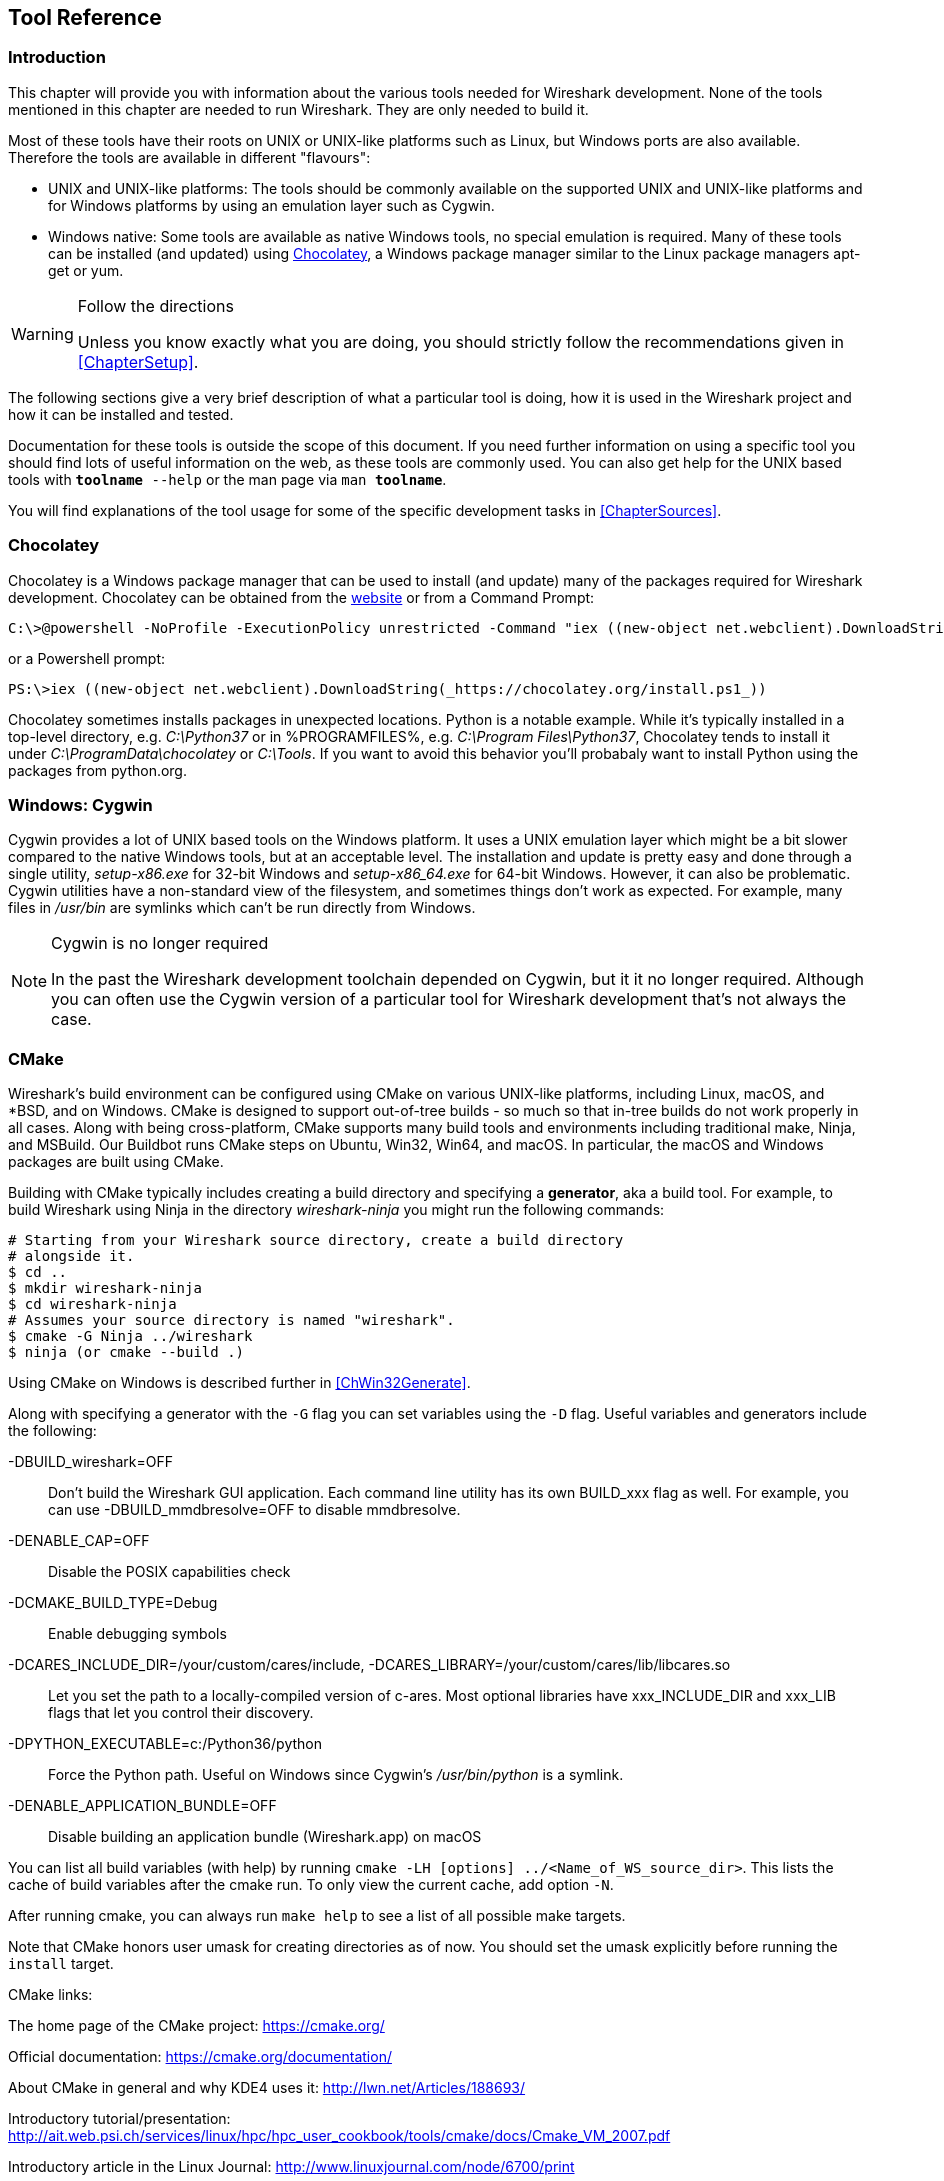 // WSDG Chapter Tools

[[ChapterTools]]

== Tool Reference

[[ChToolsIntro]]

=== Introduction

This chapter will provide you with information about the various tools
needed for Wireshark development. None of the tools mentioned in this
chapter are needed to run Wireshark. They are only needed to build it.

Most of these tools have their roots on UNIX or UNIX-like platforms such
as Linux, but Windows ports are also available. Therefore the tools are
available in different "flavours":

* UNIX and UNIX-like platforms: The tools should be commonly available
  on the supported UNIX and UNIX-like platforms and for Windows
  platforms by using an emulation layer such as Cygwin.
* Windows native: Some tools are available as native Windows tools, no
  special emulation is required.  Many of these tools can be installed
  (and updated) using http://chocolatey.org[Chocolatey], a Windows
  package manager similar to the Linux package managers apt-get or yum.

[WARNING]
.Follow the directions
====
Unless you know exactly what you are doing, you should strictly follow the recommendations given in <<ChapterSetup>>.
====

The following sections give a very brief description of
what a particular tool is doing, how it is used in the
Wireshark project and how it can be installed and
tested.

Documentation for these tools is outside the scope of this document. If you need
further information on using a specific tool you should find lots of useful
information on the web, as these tools are commonly used. You can also get help
for the UNIX based tools with `**toolname** --help` or the man page via `man
**toolname**`.

You will find explanations of the tool usage for some of the specific
development tasks in <<ChapterSources>>.

=== Chocolatey

Chocolatey is a Windows package manager that can be used to install (and update)
many of the packages required for Wireshark development. Chocolatey can be
obtained from the http://chocolatey.org[website] or from a Command Prompt:

[source,cmd]
----
C:\>@powershell -NoProfile -ExecutionPolicy unrestricted -Command "iex ((new-object net.webclient).DownloadString(_https://chocolatey.org/install.ps1_))" && SET PATH=%PATH%;%ALLUSERSPROFILE%\chocolatey\bin
----

or a Powershell prompt:

[source,cmd]
----
PS:\>iex ((new-object net.webclient).DownloadString(_https://chocolatey.org/install.ps1_))
----

Chocolatey sometimes installs packages in unexpected locations. Python
is a notable example. While it's typically installed in a top-level
directory, e.g. _C:\Python37_ or in %PROGRAMFILES%, e.g. _C:\Program
Files\Python37_, Chocolatey tends to install it under
_C:\ProgramData\chocolatey_ or _C:\Tools_. If you want to avoid this
behavior you'll probabaly want to install Python using the packages from
python.org.

[[ChToolsCygwin]]

=== Windows: Cygwin

Cygwin provides a lot of UNIX based tools on the Windows platform. It
uses a UNIX emulation layer which might be a bit slower compared to the
native Windows tools, but at an acceptable level. The installation and
update is pretty easy and done through a single utility, _setup-x86.exe_
for 32-bit Windows and _setup-x86_64.exe_ for 64-bit Windows. However,
it can also be problematic. Cygwin utilities have a non-standard view of
the filesystem, and sometimes things don't work as expected. For
example, many files in _/usr/bin_ are symlinks which can't be run
directly from Windows.

[NOTE]
.Cygwin is no longer required
====
In the past the Wireshark development toolchain depended on Cygwin, but
it it no longer required. Although you can often use the Cygwin version
of a particular tool for Wireshark development that's not always the
case.
====

[[ChToolsCMake]]

=== CMake

Wireshark’s build environment can be configured using CMake on various
UNIX-like platforms, including Linux, macOS, and *BSD, and on Windows.
CMake is designed to support out-of-tree builds - so much so that
in-tree builds do not work properly in all cases.  Along with being
cross-platform, CMake supports many build tools and environments
including traditional make, Ninja, and MSBuild.  Our Buildbot runs
CMake steps on Ubuntu, Win32, Win64, and macOS.  In particular, the
macOS and Windows packages are built using CMake.

Building with CMake typically includes creating a build directory and
specifying a *generator*, aka a build tool. For example, to build
Wireshark using Ninja in the directory _wireshark-ninja_ you might
run the following commands:

[source,sh]
----
# Starting from your Wireshark source directory, create a build directory
# alongside it.
$ cd ..
$ mkdir wireshark-ninja
$ cd wireshark-ninja
# Assumes your source directory is named "wireshark".
$ cmake -G Ninja ../wireshark
$ ninja (or cmake --build .)
----

Using CMake on Windows is described further in <<ChWin32Generate>>.

Along with specifying a generator with the `-G` flag you can set variables
using the `-D` flag. Useful variables and generators include the following:

-DBUILD_wireshark=OFF:: Don't build the Wireshark GUI application.
Each command line utility has its own BUILD_xxx flag as well. For
example, you can use -DBUILD_mmdbresolve=OFF to disable mmdbresolve.

-DENABLE_CAP=OFF:: Disable the POSIX capabilities check

-DCMAKE_BUILD_TYPE=Debug:: Enable debugging symbols

-DCARES_INCLUDE_DIR=/your/custom/cares/include, -DCARES_LIBRARY=/your/custom/cares/lib/libcares.so::
Let you set the path to a locally-compiled version of c-ares. Most
optional libraries have xxx_INCLUDE_DIR and xxx_LIB flags that let you
control their discovery.


-DPYTHON_EXECUTABLE=c:/Python36/python:: Force the Python path. Useful on Windows since Cygwin’s _/usr/bin/python_ is a symlink.

-DENABLE_APPLICATION_BUNDLE=OFF:: Disable building an application bundle (Wireshark.app) on macOS

You can list all build variables (with help) by running `cmake -LH [options]
../<Name_of_WS_source_dir>`. This lists the cache of build variables
after the cmake run. To only view the current cache, add option `-N`.

After running cmake, you can always run `make help` to see a list of all possible make targets.

Note that CMake honors user umask for creating directories as of now. You should set
the umask explicitly before running the `install` target.

CMake links:

The home page of the CMake project: https://cmake.org/

Official documentation: https://cmake.org/documentation/

About CMake in general and why KDE4 uses it: http://lwn.net/Articles/188693/

Introductory tutorial/presentation:
http://ait.web.psi.ch/services/linux/hpc/hpc_user_cookbook/tools/cmake/docs/Cmake_VM_2007.pdf

Introductory article in the Linux Journal:
http://www.linuxjournal.com/node/6700/print

Useful variables: http://www.cmake.org/Wiki/CMake_Useful_Variables

Frequently Asked Questions: http://www.cmake.org/Wiki/CMake_FAQ

// 2017-08-04 dead
//Additional cmake modules: http://code.google.com/p/cmake-modules/

[[ChToolsGNUChain]]

=== GNU Compiler Toolchain (UNIX And UNIX-like Platforms)

[[ChToolsGCC]]

==== gcc (GNU Compiler Collection)

The GCC C compiler is available for most UNIX and UNIX-like operating
systems.

If GCC isn't already installed or available
as a package for your platform, you can get it at:
http://gcc.gnu.org/[].

After correct installation, typing at the
bash command line prompt:

[source,sh]
----
$ gcc --version
----

should result in something like

----
gcc (Ubuntu 4.9.1-16ubuntu6) 4.9.1
Copyright (C) 2014 Free Software Foundation, Inc.
This is free software; see the source for copying conditions.  There is NO
warranty; not even for MERCHANTABILITY or FITNESS FOR A PARTICULAR PURPOSE.
----

Your version string may vary, of course.

[[ChToolsGDB]]

==== gdb (GNU Project Debugger)

GDB is the debugger for the GCC compiler. It is
available for many (if not all) UNIX-like platforms.

If you don't like debugging using the command line, many
https://sourceware.org/gdb/wiki/GDB%20Front%20Ends[GUI frontends for it
available], including Qt Creator, CLion, and Eclipse.

If gdb isn't already installed or available
as a package for your platform, you can get it at:
http://www.gnu.org/software/gdb/gdb.html[].

After correct installation:

[source,sh]
----
$ gdb --version
----

should result in something like:

----
GNU gdb (Ubuntu 7.8-1ubuntu4) 7.8.0.20141001-cvs
Copyright (C) 2014 Free Software Foundation, Inc.
License GPLv3+: GNU GPL version 3 or later <http://gnu.org/licenses/gpl.html>
This is free software: you are free to change and redistribute it.
There is NO WARRANTY, to the extent permitted by law.  Type "show copying"
and "show warranty" for details.
This GDB was configured as "x86_64-linux-gnu".
Type "show configuration" for configuration details.
For bug reporting instructions, please see:
<http://www.gnu.org/software/gdb/bugs/>.
Find the GDB manual and other documentation resources online at:
<http://www.gnu.org/software/gdb/documentation/>.
For help, type "help".
Type "apropos word" to search for commands related to "word".
----

Your version string may vary, of course.

[[ChToolsGNUmake]]

==== make (GNU Make)

[NOTE]
.GNU make isn't supported either for Windows

GNU Make is available for most of the UNIX-like
platforms.

If GNU Make isn't already installed or
available as a package for your platform, you can get it at:
http://www.gnu.org/software/make/[].

After correct installation:

[source,sh]
----
$ make --version
----

should result in something like:

----
GNU Make 4.0
Built for x86_64-pc-linux-gnu
Copyright (C) 1988-2013 Free Software Foundation, Inc.
Licence GPLv3+: GNU GPL version 3 or later <http://gnu.org/licenses/gpl.html>
This is free software: you are free to change and redistribute it.
There is NO WARRANTY, to the extent permitted by law.
----

Your version string may vary, of course.

==== Ninja

Ninja is an alternative to make, and is available for many of the
UNIX-like platforms.  It runs builds faster than make does.

It is designed to have its build files generated by tools such as CMake;
to generate build files for Ninja, run CMake with the `-G Ninja` flag.

If Ninja isn't already installed, see the list of suggestions for Ninja
packages at:
https://github.com/ninja-build/ninja/wiki/Pre-built-Ninja-packages.

If Ninja isn't already installed and isn't
available as a package for your platform, you can get it from:
https://ninja-build.org.  You can download the source code or binaries
for Linux, macOS, and Windows (we have not tested Ninja on Windows).

[[ChToolsMSChain]]

=== Microsoft compiler toolchain (Windows native)

To compile Wireshark on Windows using the Microsoft C/{cpp}
compiler, you'll need:

. C compiler (_cl.exe_)

. Assembler (_ml.exe_ for 32-bit targets and _ml64.exe_ for 64-bit targets)

. Linker (_link.exe_)

. Resource Compiler (_rc.exe_)

. C runtime headers and libraries (e.g. _stdio.h_, _msvcrt.lib_)

. Windows platform headers and libraries (e.g.
_windows.h_, _WSock32.lib_)
+
// Can we drop support for CHM?
. HTML help headers and libraries (_htmlhelp.h_, _htmlhelp.lib_)

==== Official Toolchain Packages And Alternatives

The official Wireshark 2.6.x releases are compiled using Microsoft Visual {cpp} 2017.
The Wireshark 2.4.x releases are compiled using Microsoft Visual {cpp} 2015.
The Wireshark 2.2.x and 2.0.x releases are compiled using Microsoft Visual {cpp} 2013.
The Wireshark 1.12.x and 1.10.x releases were compiled using
Microsoft Visual {cpp} 2010 SP1.
The 1.8 releases were compiled using
Microsoft Visual {cpp} 2010 SP1 as well.
The 1.6, 1.4, and 1.2 releases were compiled using
Microsoft Visual {cpp} 2008 SP1.
Other past releases, including the 1.0 branch,
were compiled using Microsoft Visual {cpp} 6.0.

Using the release compilers is recommended for Wireshark development work.

The older "Express
Edition" compilers such as Visual {cpp} 2010 Express Edition SP1 can be
used but any PortableApps packages you create with them
will require the installation of a separate Visual {cpp}
Redistributable package on any machine on which the PortableApps
package is to be used. See
<<msvc-runtime-redistributable>> below for more details.

However, you might already have a different Microsoft {cpp} compiler
installed.  It should be possible to use any of the following with the
considerations listed.  You will need to sign up for a
https://visualstudio.microsoft.com/dev-essentials/[Visual Studio Dev
Essentials] account if you don't have a Visual Studio (MSDN)
subscription.  The older versions can be downloaded from
https://visualstudio.microsoft.com/vs/older-downloads/[].

.Visual {cpp} 2015 Community Edition

IDE + Debugger?:: Yes

SDK required for 64-bit builds?:: No

CMake Generator: *`Visual Studio 14`*

You can use Chocolatey to install Visual Studio, e.g:

[source,cmd]
----
PS:\> choco install VisualStudioCommunity2015
----

==== cl.exe (C Compiler)

The following table gives an overview of the possible
Microsoft toolchain variants and their specific C compiler
versions ordered by release date.

|===============
|Compiler Package|cl.exe|_MSC_VER|CRT DLL
|Visual Studio 2015|14.0|1900|msvcr140.dll
|===============

After correct installation of the toolchain, typing
at the Visual Studio Command line prompt (cmd.exe):

[source,cmd]
----
> cl
----

should result in something like:

----
Microsoft (R) C/{cpp} Optimizing Compiler Version 18.00.31101 for x86
Copyright (C) Microsoft Corporation.  All rights reserved.

usage: cl [ option... ] filename... [ /link linkoption...
----

However, the version string may vary.

Documentation on the compiler can be found at
https://docs.microsoft.com/en-us/cpp/build/reference/compiling-a-c-cpp-program?view=vs-2017[Microsoft Docs]

==== link.exe (Linker)

After correct installation, typing at the Visual Studio Command line prompt (cmd.exe):

[source,cmd]
----
> link
----

should result in something like:

----
Microsoft (R) Incremental Linker Version 12.00.31101.0
Copyright (C) Microsoft Corporation.  All rights reserved.

 usage: LINK [options] [files] [@commandfile]
 ...
----

However, the version string may vary.

Documentation on the linker can be found at
https://docs.microsoft.com/en-us/cpp/build/reference/linking?view=vs-2017[Microsoft Docs]

[[msvc-runtime-redistributable]]

==== Visual {cpp} Runtime “Redistributable” Files

Please note: The following is not legal advice. Ask your preferred
lawyer instead. It’s the authors view and this view might be wrong.

Wireshark and its libraries depend on POSIX functions such as fopen()
and malloc(). On Windows, these functions are provided by the Microsoft
Visual {cpp} Runtime. There are many different versions of the CRT and
Visual {cpp} 2015 and later use the _Universal CRT_.

The Universal CRT comes standard with Windows 10 and is installed as part
of Windows Update on earlier versions of Windows. The Wireshark .exe
installers include redistributables (_vcredist_x86.exe_ or
_vcredist_x64.exe_) which ensure that the Universal CRT is installed and
up to date.

[NOTE]
.Make sure you're allowed to distribute this file
====
The files to redistribute must be mentioned in the
redist.txt file of the compiler package. Otherwise it
can't be legally redistributed by third parties like
us.
====

The following Microsoft Docs link is recommended for the
interested reader:

https://docs.microsoft.com/en-us/cpp/ide/redistributing-visual-cpp-files?view=vs-2017[Redistributing Visual {cpp} Files]

In all cases where _vcredist_x86.exe_ or _vcredist_x64.exe_ is
downloaded it should be downloaded to the directory into which the
support libraries for Wireshark have been downloaded and installed. This
directory is specified by the `WIRESHARK_BASE_DIR` or
`WIRESHARK_LIB_DIR` environment variables. It need not, and should not,
be run after being downloaded.

==== Windows Platform SDK

The Windows Platform SDK (PSDK) or Windows SDK is a free
(as in beer) download and contains platform specific headers and
libraries (e.g. _windows.h_, _WSock32.lib_, etc.). As new Windows
features evolve in time, updated SDKs become available that
include new and updated APIs.

When you purchase a commercial Visual Studio or use the Community
Edition, it will include an SDK.

=== Documentation Toolchain

Wireshark’s documentation is split across two directories. The `doc`
directory contains man pages written in Perl’s POD (Plain Old
Documentation) format. The `docbook` directory contains the User’s
Guide, Developer’s Guide, and the release notes, which are written in
Asciidoctor markup.

Our various output formats are generated using the following tools.
Intermediate formats are in _italics_.

Guide HTML:: Asciidoctor → _DocBook XML_ → xsltproc + DocBook XSL
Guide PDF:: Asciidoctor
Guide HTML Help:: Asciidoctor → _DocBook XML_ → xsltproc + DocBook XSL → HHC

Release notes HTML:: Asciidoctor
Release notes text:: Asciidoctor → _HTML_ → html2text.py

==== Asciidoctor

https://asciidoctor.org/[Asciidoctor] comes in several flavors: a Ruby
gem (Asciidoctor), a Java bundle (AsciidoctorJ), and transpiled
JavaScript (Asciidoctor.js). Only the Asciidoctor and AsciidoctorJ
flavors are supported for building the Wireshark documentation and
AsciidoctorJ is recommended.

The guides and release notes were originally written in DocBook (hence
the directory name). They were later converted to AsciiDoc and then
migrated to Asciidoctor.
https://asciidoctor.org/docs/migration/[`compat-mode`] is currently
enabled for the guides, but we are steadily migrating to Asciidoctor’s
modern (>= 1.5.0) syntax.

PDF output requires Asciidoctor PDF. It is included with AsciidoctorJ
but _not_ with Asciidoctor.

==== Xsltproc And DocBook

The single HTML, chunked HTML, and HTML Help guides are generated using
DocBook XSL stylesheets. They in turn require an XSLT processor. We use
`xsltproc`.

==== HTML Help

HTML Help is used to create the User’s and Developer’s Guide in .chm format.
The User’s Guide .chm file is included with the NSIS and WiX installers and
is used as Wireshark's built-in help on Windows.

This compiler is used to generate a .chm file from a bunch of HTML files -- in
our case to generate the User’s and Developer’s Guide in .chm format.

The compiler is only available as the free (as in beer) "HTML Help Workshop"
download. If you want to compile the guides yourself, you need to download and
install this. If you don't install it into the default directory, you may also
have a look at the HHC_DIR setting in the file docbook/Makefile.

The files `htmlhelp.c` and `htmlhelp.lib` are required to
be able to open .chm files from Wireshark and show the
online help. Both files are part of the SDK (standalone (P)SDK or MSVC
since 2002).

[[ChToolsDebugger]]

==== Debugger

Using a good debugger can save you a lot of development time.

The debugger you use must match the C compiler Wireshark was compiled with,
otherwise the debugger will simply fail or you will only see a lot of garbage.

[[ChToolsMSVCDebugger]]

===== Visual Studio Integrated Debugger

You can use the integrated debugger of Visual Studio if your toolchain includes
it.  Open the solution in your build directory and build and debug as normal
with a Visual Studio solution.

To set the correct paths for Visual Studio when running Wireshark under the
debugger, add the build output directory to the path before opening Visual
Studio from the same command prompt, e.g.

[source,cmd]
----
C:\Development\wsbuild32>set PATH="%PATH%;C:\Development\wsbuild32\run\RelwithDebInfo"
C:\Development\wsbuild32>wireshark.sln
----

for PowerShell use

[source,cmd]
----
PS C:\Development\wsbuild32>$env:PATH += ";$(Convert-Path run\RelWithDebInfo)"
PS C:\Development\wsbuild32>wireshark.sln
----

When Visual Studio has finished loading the solution, set the executable to
be run in the debugger, e.g. Executables\Wireshark, by right clicking it in
the Solution Explorer window and selecting "Set as StartUp Project".  Also
set the Solution Configuration (usually RelWithDebInfo) from the droplist on
the toolbar.

NOTE: Currently Visual Studio regards a command line build as incomplete, so
will report that some items need to be built when starting the debugger.  These
can either be rebuilt or ignored as you wish.


The normal build is an optimised release version so debugging can be a bit
difficult as variables are optimised out into registers and the execution
order of statements can jump around.

If you require a non-optimised version, then build using a debug configuration.

[[ChToolsMSDebuggingTools]]

===== Debugging Tools For Windows

You can also use the Microsoft Debugging Tools for Windows toolkit, which is a
standalone GUI debugger. Although it’s not that comfortable compared to
debugging with the Visual Studio integrated debugger it can be helpful if you
have to debug on a machine where an integrated debugger is not available.

You can get it free of charge from Microsoft in several ways, see the
https://docs.microsoft.com/en-us/windows-hardware/drivers/debugger/[Debugging tools for Windows] page.

You can also use Chocolatey to install WinDbg:

[source,cmd]
----
PS:\> choco install windbg
----

To debug Wireshark using WinDbg, open the built copy of Wireshark using
the File -> Open Executable... menu,
i.e. C:\Development\wsbuild32\run\RelWithDebInfo\Wireshark.exe.  To set a
breakpoint open the required source file using the File -> Open Source File...
menu and then click on the required line and press F9.  To run the program,
press F5.

If you require a non-optimised version, then build using a debug configuration, e.g.
*`msbuild /m /p:Configuration=Debug Wireshark.sln`*. The build products will be found
in C:\Development\wsbuild32\run\Debug\.

[[ChToolsBash]]

=== bash

The bash shell is needed to run several shell scripts.

[[ChToolsGNUBash]]

[discrete]
==== Unix

Bash (the GNU Bourne-Again SHell) is available for most UNIX and
UNIX-like platforms. If it isn't already installed or available as a
package for your platform, you can get it at
http://www.gnu.org/software/bash/bash.html[].

After correct installation, typing at the bash command line prompt:

[source,sh]
----
$ bash --version
----

should result in something like:

----
GNU bash, version 4.4.12(1)-release (x86_64-pc-linux-gnu)
Copyright (C) 2016 Free Software Foundation, Inc.
----

Your version string will likely vary.

[[ChToolsPython]]

=== Python

https://python.org/[Python] is an interpreted programming language. It is
used to generate some source files, documentation, testing and other tasks.
Python 3.4 and later is required. Python 2.7 is no longer supported.

Python is either included or available as a package on most UNIX-like platforms.
Windows packages and source are available at https://python.org/download/[].
The Cygwin Python package is *not* recommended since _/usr/bin/python_ is
a symbolic link, which causes confusion outside Cygwin.

You can also use Chocolatey to install Python:

[source,cmd]
----
PS:\> choco install Python3
----

Chocolatey installs Python into _C:\Python37_ by
default. You can verify your Python version by running

[source,sh]
----
$ python3 --version
----

on UNIX-like platforms and

[source,cmd]
----
rem Official package
C:> cd python35
C:Python35> python --version

rem Chocolatey
C:> cd \tools\python3
C:\tools\python3> python --version
----

on Windows. You should see something like

----
Python 3.5.1
----

Your version string may vary of course.

[[ChToolsPerl]]

=== Perl

Perl is an interpreted programming language. The
homepage of the Perl project is
http://www.perl.com[]. Perl is used to convert
various text files into usable source code. Perl version 5.6
and above should work fine.

[[ChToolsUnixPerl]]

[discrete]
==== Unix

Perl is available for most UNIX and UNIX-like platforms. If perl isn't
already installed or available as a package for your platform, you can
get it at http://www.perl.com/[].

After correct installation, typing at the
bash command line prompt:

[source,sh]
----
$ perl --version
----

should result in something like:

----
This is perl 5, version 26, subversion 0 (v5.26.0) built for x86_64-linux-gnu-thread-multi
(with 62 registered patches, see perl -V for more detail)

Copyright 1987-2017, Larry Wall

Perl may be copied only under the terms of either the Artistic License or the
GNU General Public License, which may be found in the Perl 5 source kit.

Complete documentation for Perl, including FAQ lists, should be found on
this system using "man perl" or "perldoc perl".  If you have access to the
Internet, point your browser at http://www.perl.org/, the Perl Home Page.
----

However, the version string may vary.

[[ChToolsWindowsPerl]]

[discrete]
==== Windows

A native Windows Perl package can be obtained from
http://www.ActiveState.com[Active State] or http://strawberryperl.com/[Strawberry Perl]. The installation
should be straightforward.

You may also use Chocolatey to install either package:

----
PS:\> choco install ActivePerl
----

or

----
PS:\> choco install StrawberryPerl
----

After correct installation, typing at the command
line prompt (cmd.exe):

----
> perl -v
----

should result in something like:

----
This is perl, v5.8.0 built for MSWin32-x86-multi-thread
(with 1 registered patch, see perl -V for more detail)

Copyright 1987-2002, Larry Wall

Binary build 805 provided by ActiveState Corp. http://www.ActiveState.com
Built 18:08:02 Feb  4 2003
...
----

However, the version string may vary.

// Sed is no longer required.
//[[ChToolsSed]]

[[ChToolsBison]]

=== Bison

Bison is a parser generator used for some of Wireshark’s file format support.

[[ChToolsUnixBison]]

[discrete]
==== Unix

Bison is available for most UNIX and UNIX-like platforms. See the next
section for native Windows options.

If GNU Bison isn't already installed or available as a package for your
platform you can get it at: http://www.gnu.org/software/bison/bison.html[].

After correct installation running the following

[source,sh]
----
$ bison --version
----

should result in something like:

----
bison (GNU Bison) 2.3
Written by Robert Corbett and Richard Stallman.

Copyright (C) 2006 Free Software Foundation, Inc.
This is free software; see the source for copying conditions.  There is NO
warranty; not even for MERCHANTABILITY or FITNESS FOR A PARTICULAR PURPOSE.
----

Your version string may vary.

[[ChToolsWindowsBison]]

[discrete]
==== Windows

A native Windows version of bison is available in the _winflexbison_
https://chocolatey.org/[Chocolatey] package. Note that the executable is named
_win_bison_.

Native packages are available from other sources such as
http://gnuwin32.sourceforge.net/packages/bison.htm[GnuWin] and Cygwin.
They aren't officially supported but _should_ work.

[[ChToolsFlex]]

=== Flex

Flex is a lexical analyzer generator used for Wireshark’s display filters, some
file formats, and other features.

[[ChToolsUnixFlex]]

[discrete]
==== Unix

Flex is available for most UNIX and UNIX-like platforms. See the next
section for native Windows options.

If GNU flex isn't already installed or available as a package for your platform
you can get it at http://www.gnu.org/software/flex/[].

After correct installation running the following

[source,sh]
----
$ flex --version
----

should result in something like:

----
flex version 2.5.4
----

Your version string may vary.

[[ChToolsWindowsFlex]]

[discrete]
==== Windows

A native Windows version of flex is available in the _winflexbison_
https://chocolatey.org/[Chocolatey] package. Note that the executable is named
_win_flex_.

[source,cmd]
----
PS:\>choco install winflexbison
----

Native packages are available from other sources such as
http://gnuwin32.sourceforge.net/packages/flex.htm[GnuWin]. They aren't
officially supported but _should_ work.

[[ChToolsGit]]

=== Git client

The Wireshark project uses its own Git repository to keep track of all
the changes done to the source code. Details about the usage of Git in
the Wireshark project can be found in <<ChSrcGitRepository>>.

If you want to work with the source code and are planning to commit your
changes back to the Wireshark community, it is recommended to use a Git
client to get the latest source files. For detailed information about
the different ways to obtain the Wireshark sources, see <<ChSrcObtain>>.

You will find more instructions in <<ChSrcGit>> on how to use the Git
client.

[[ChToolsUnixGit]]

[discrete]
==== Unix

Git is available for most UNIX and UNIX-like platforms. If Git isn't
already installed or available as a package for your platform, you can
get it at: http://git-scm.com/[].

After correct installation, typing at the bash command line prompt:

[source,sh]
----
$ git --version
----

should result in something like:

----
git version 2.14.1
----

Your version will likely be different.

[[ChToolsWindowsGit]]

[discrete]
==== Windows

The Git command line tools for Windows can be found at
http://git-scm.com/download/win[] and can also be installed using Chocolatey:

[source,cmd]
----
PS:\> choco install git
----

After correct installation, typing at the command
line prompt (cmd.exe):

[source,cmd]
----
> git --version
----

should result in something like:

----
git version 2.16.1.windows.1
----

However, the version string may vary.

[[ChToolsGitPowerShellExtensions]]

=== Git Powershell Extensions (Optional)

A useful tool for command line git on Windows is https://github.com/dahlbyk/posh-git[PoshGit].
Poshgit provides git command completion and alters the prompt to indicate the local working
copy status.  You can install it using Chocolatey:

[source,cmd]
----
PS:\>choco install poshgit
----

[[ChToolsGitGUI]]

=== Git GUI Client (Optional)

Along with the traditional command-line client, several
GUI clients are available for a number of platforms. See
http://git-scm.com/downloads/guis[] for details.

// [[ChToolsUnixGitGUI]]
// XXX Add Gui client section

[[ChToolsPatch]]

=== patch (Optional)

The patch utility is used to merge a diff file into your own source tree. This
tool is only needed, if you want to apply a patch (diff file) from someone else
(probably from the developer mailing list) to try out in your own private source
tree.

It most cases you may not need the patch tool installed. Git and Gerrit should
handle patches for you.

You will find more instructions in <<ChSrcPatchApply>>on how to use the patch
tool.

[[ChToolsUnixPatch]]

[discrete]
==== Unix

Patch is available for most UNIX and UNIX-like platforms. If GNU patch
isn't already installed or available as a package for your platform, you
can get it at http://www.gnu.org/software/patch/patch.html[].

After correct installation, typing at the
bash command line prompt:

[source,sh]
----
$ patch --version
----

should result in something like:

----
patch 2.5.8
Copyright (C) 1988 Larry Wall
Copyright (C) 2002 Free Software Foundation, Inc.

This program comes with NO WARRANTY, to the extent permitted by law.
You may redistribute copies of this program
under the terms of the GNU General Public License.
For more information about these matters, see the file named COPYING.

written by Larry Wall and Paul Eggert
----

However, the version string may vary.

[[ChToolsWindowsPatch]]

[discrete]
==== Windows

The Windows native Git tools provide patch. A native Windows patch package can be obtained from
http://gnuwin32.sourceforge.net/[]. The
installation should be straightforward.

[[ChToolsNSIS]]

=== Windows: NSIS (Optional)

The NSIS (Nullsoft Scriptable Install System) is used to generate
_Wireshark-win32-{wireshark-version}.exe_ from all the files
needed to be installed, including all required DLLs, plugins, and supporting
files.

To install it, download the latest released version from
https://nsis.sourceforge.net[]. NSIS v3 is required. You can also install
it using Chocolatey:

[source,cmd]
----
PS$> choco install nsis
----

You can find more instructions on using NSIS in <<ChSrcNSIS>>.

[[ChToolsWiX]]

=== Windows: WiX Toolset (Optional)

The Wix Toolset can be used to generate Windows Installer (_.msi_)
packages. You can download it from the link:http://wixtoolset.org/[WiX
web site] or install it using Chocolatey:

[source,cmd]
----
PS$> choco install wixtoolset
----

Wireshark’s .msi packaging is currently experimental and the generated
packages may be incomplete.

=== Windows: PortableApps (Optional)

The PortableApps.com Installer is used to generate
_WiresharkPortable-{wireshark-version}.paf.exe_ from all the files
needed to be installed, including all required DLLs, plugins, and supporting
files.

To install it, do the following:

* Download the latest PortableApps.com Platform release from
  http://portableapps.com/[].

* Install the following applications in the PortableApps.com environment:

** PortableApps.com Installer

** PortableApps.com Launcher

** NSIS Portable (Unicode)

** PortableApps.com AppCompactor

You can find more instructions on using the PortableApps.com Installer in
<<ChSrcPortableApps>>.

// End of WSDG Chapter Tools

// vim: set syntax=asciidoc:
